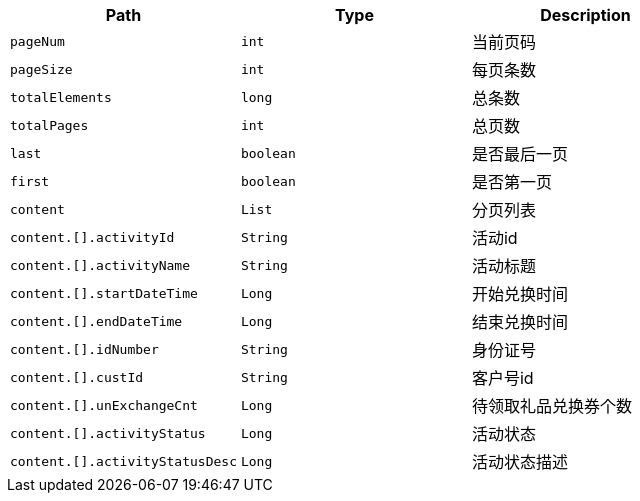 |===
|Path|Type|Description

|`+pageNum+`
|`+int+`
|当前页码

|`+pageSize+`
|`+int+`
|每页条数

|`+totalElements+`
|`+long+`
|总条数

|`+totalPages+`
|`+int+`
|总页数

|`+last+`
|`+boolean+`
|是否最后一页

|`+first+`
|`+boolean+`
|是否第一页

|`+content+`
|`+List+`
|分页列表

|`+content.[].activityId+`
|`+String+`
|活动id

|`+content.[].activityName+`
|`+String+`
|活动标题

|`+content.[].startDateTime+`
|`+Long+`
|开始兑换时间

|`+content.[].endDateTime+`
|`+Long+`
|结束兑换时间

|`+content.[].idNumber+`
|`+String+`
|身份证号

|`+content.[].custId+`
|`+String+`
|客户号id

|`+content.[].unExchangeCnt+`
|`+Long+`
|待领取礼品兑换券个数

|`+content.[].activityStatus+`
|`+Long+`
|活动状态

|`+content.[].activityStatusDesc+`
|`+Long+`
|活动状态描述
|===
